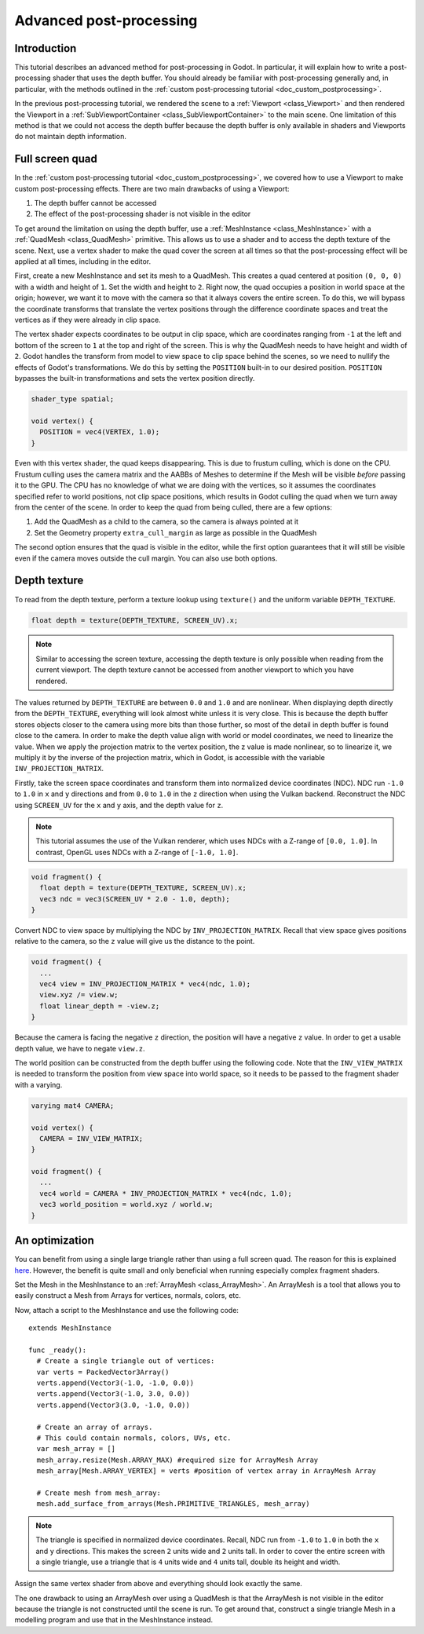 .. _doc_advanced_postprocessing:

Advanced post-processing
========================

Introduction
------------

This tutorial describes an advanced method for post-processing in Godot.
In particular, it will explain how to write a post-processing shader that
uses the depth buffer. You should already be familiar with post-processing
generally and, in particular, with the methods outlined in the :ref:`custom post-processing tutorial <doc_custom_postprocessing>`.

In the previous post-processing tutorial, we rendered the scene to a :ref:`Viewport <class_Viewport>`
and then rendered the Viewport in a :ref:`SubViewportContainer <class_SubViewportContainer>`
to the main scene. One limitation of this method is that we could not access the
depth buffer because the depth buffer is only available in shaders and
Viewports do not maintain depth information.

Full screen quad
----------------

In the :ref:`custom post-processing tutorial <doc_custom_postprocessing>`, we
covered how to use a Viewport to make custom post-processing effects. There are
two main drawbacks of using a Viewport:

1. The depth buffer cannot be accessed
2. The effect of the post-processing shader is not visible in the editor

To get around the limitation on using the depth buffer, use a :ref:`MeshInstance <class_MeshInstance>`
with a :ref:`QuadMesh <class_QuadMesh>` primitive. This allows us to use a
shader and to access the depth texture of the scene. Next, use a vertex shader
to make the quad cover the screen at all times so that the post-processing
effect will be applied at all times, including in the editor.

First, create a new MeshInstance and set its mesh to a QuadMesh. This creates a quad
centered at position ``(0, 0, 0)`` with a width and height of ``1``. Set the width
and height to ``2``. Right now, the quad occupies a position in world space at the
origin; however, we want it to move with the camera so that it always covers the
entire screen. To do this, we will bypass the coordinate transforms that translate
the vertex positions through the difference coordinate spaces and treat the vertices
as if they were already in clip space.

The vertex shader expects coordinates to be output in clip space, which are coordinates
ranging from ``-1`` at the left and bottom of the screen to ``1`` at the top and right
of the screen. This is why the QuadMesh needs to have height and width of ``2``.
Godot handles the transform from model to view space to clip space behind the scenes,
so we need to nullify the effects of Godot's transformations. We do this by setting the
``POSITION`` built-in to our desired position. ``POSITION`` bypasses the built-in transformations
and sets the vertex position directly.

.. code-block:: glsl

  shader_type spatial;

  void vertex() {
    POSITION = vec4(VERTEX, 1.0);
  }

Even with this vertex shader, the quad keeps disappearing. This is due to frustum
culling, which is done on the CPU. Frustum culling uses the camera matrix and the
AABBs of Meshes to determine if the Mesh will be visible *before* passing it to the GPU.
The CPU has no knowledge of what we are doing with the vertices, so it assumes the
coordinates specified refer to world positions, not clip space positions, which results
in Godot culling the quad when we turn away from the center of the scene. In
order to keep the quad from being culled, there are a few options:

1. Add the QuadMesh as a child to the camera, so the camera is always pointed at it
2. Set the Geometry property ``extra_cull_margin`` as large as possible in the QuadMesh

The second option ensures that the quad is visible in the editor, while the first
option guarantees that it will still be visible even if the camera moves outside the cull margin.
You can also use both options.

Depth texture
-------------

To read from the depth texture, perform a texture lookup using ``texture()`` and
the uniform variable ``DEPTH_TEXTURE``.

.. code-block:: glsl

  float depth = texture(DEPTH_TEXTURE, SCREEN_UV).x;

.. note:: Similar to accessing the screen texture, accessing the depth texture is only
          possible when reading from the current viewport. The depth texture cannot be
          accessed from another viewport to which you have rendered.

The values returned by ``DEPTH_TEXTURE`` are between ``0.0`` and ``1.0`` and are nonlinear.
When displaying depth directly from the ``DEPTH_TEXTURE``, everything will look almost
white unless it is very close. This is because the depth buffer stores objects closer
to the camera using more bits than those further, so most of the detail in depth
buffer is found close to the camera. In order to make the depth value align with world or
model coordinates, we need to linearize the value. When we apply the projection matrix to the
vertex position, the z value is made nonlinear, so to linearize it, we multiply it by the
inverse of the projection matrix, which in Godot, is accessible with the variable
``INV_PROJECTION_MATRIX``.

Firstly, take the screen space coordinates and transform them into normalized device
coordinates (NDC). NDC run ``-1.0`` to ``1.0`` in ``x`` and ``y`` directions and
from ``0.0`` to ``1.0`` in the ``z`` direction when using the Vulkan backend.
Reconstruct the NDC using ``SCREEN_UV`` for the ``x`` and ``y`` axis, and
the depth value for ``z``.

.. note::

    This tutorial assumes the use of the Vulkan renderer, which uses NDCs with a Z-range
    of ``[0.0, 1.0]``. In contrast, OpenGL uses NDCs with a Z-range of ``[-1.0, 1.0]``.

.. code-block:: glsl

  void fragment() {
    float depth = texture(DEPTH_TEXTURE, SCREEN_UV).x;
    vec3 ndc = vec3(SCREEN_UV * 2.0 - 1.0, depth);
  }

Convert NDC to view space by multiplying the NDC by ``INV_PROJECTION_MATRIX``.
Recall that view space gives positions relative to the camera, so the ``z`` value will give us
the distance to the point.

.. code-block:: glsl

  void fragment() {
    ...
    vec4 view = INV_PROJECTION_MATRIX * vec4(ndc, 1.0);
    view.xyz /= view.w;
    float linear_depth = -view.z;
  }

Because the camera is facing the negative ``z`` direction, the position will have a negative ``z`` value.
In order to get a usable depth value, we have to negate ``view.z``.

The world position can be constructed from the depth buffer using the following code. Note
that the ``INV_VIEW_MATRIX`` is needed to transform the position from view space into world space, so
it needs to be passed to the fragment shader with a varying.

.. code-block:: glsl

  varying mat4 CAMERA;

  void vertex() {
    CAMERA = INV_VIEW_MATRIX;
  }

  void fragment() {
    ...
    vec4 world = CAMERA * INV_PROJECTION_MATRIX * vec4(ndc, 1.0);
    vec3 world_position = world.xyz / world.w;
  }

An optimization
---------------

You can benefit from using a single large triangle rather than using a full
screen quad. The reason for this is explained `here <https://michaldrobot.com/2014/04/01/gcn-execution-patterns-in-full-screen-passes>`_.
However, the benefit is quite small and only beneficial when running especially
complex fragment shaders.

Set the Mesh in the MeshInstance to an :ref:`ArrayMesh <class_ArrayMesh>`. An
ArrayMesh is a tool that allows you to easily construct a Mesh from Arrays for
vertices, normals, colors, etc.

Now, attach a script to the MeshInstance and use the following code:

::

  extends MeshInstance

  func _ready():
    # Create a single triangle out of vertices:
    var verts = PackedVector3Array()
    verts.append(Vector3(-1.0, -1.0, 0.0))
    verts.append(Vector3(-1.0, 3.0, 0.0))
    verts.append(Vector3(3.0, -1.0, 0.0))

    # Create an array of arrays.
    # This could contain normals, colors, UVs, etc.
    var mesh_array = []
    mesh_array.resize(Mesh.ARRAY_MAX) #required size for ArrayMesh Array
    mesh_array[Mesh.ARRAY_VERTEX] = verts #position of vertex array in ArrayMesh Array

    # Create mesh from mesh_array:
    mesh.add_surface_from_arrays(Mesh.PRIMITIVE_TRIANGLES, mesh_array)

.. note:: The triangle is specified in normalized device coordinates.
          Recall, NDC run from ``-1.0`` to ``1.0`` in both the ``x`` and ``y``
          directions. This makes the screen ``2`` units wide and ``2`` units
          tall. In order to cover the entire screen with a single triangle, use
          a triangle that is ``4`` units wide and ``4`` units tall, double its
          height and width.

Assign the same vertex shader from above and everything should look exactly the same.

The one drawback to using an ArrayMesh over using a QuadMesh is that the ArrayMesh
is not visible in the editor because the triangle is not constructed until the scene
is run. To get around that, construct a single triangle Mesh in a modelling program
and use that in the MeshInstance instead.
